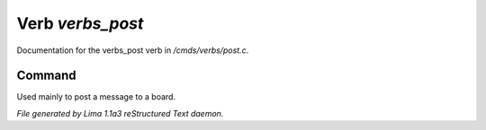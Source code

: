 Verb *verbs_post*
******************

Documentation for the verbs_post verb in */cmds/verbs/post.c*.

Command
=======

Used mainly to post a message to a board.

.. TAGS: RST



*File generated by Lima 1.1a3 reStructured Text daemon.*
